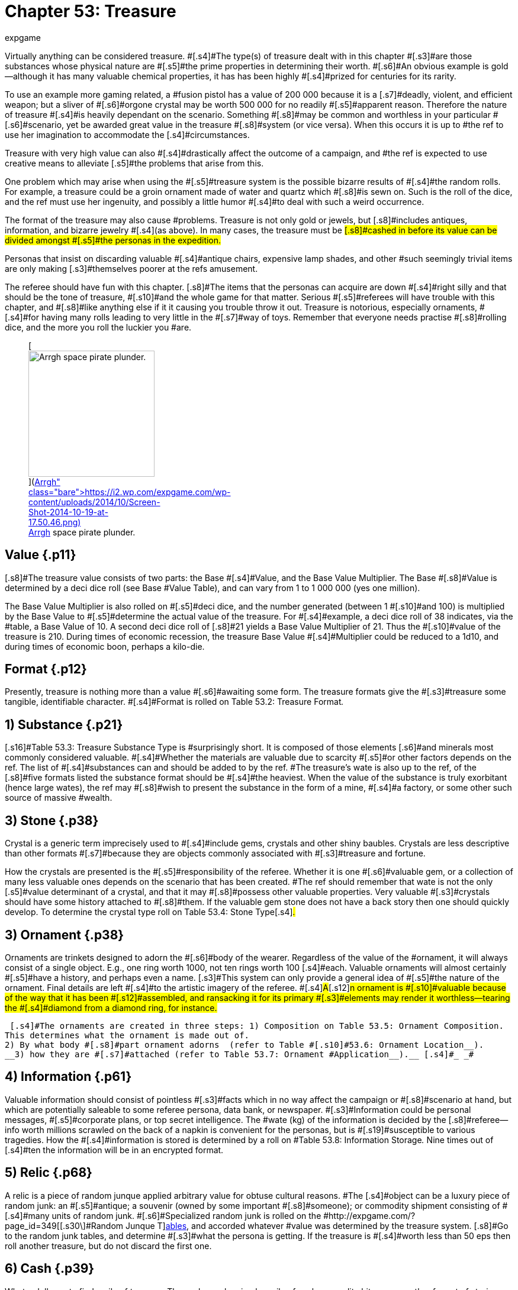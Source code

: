 = Chapter 53: Treasure
:author: expgame
:date: 2010-08-08 04:02:38 -0400
:guid: http://expgame.com/?page_id=353
:id: 353
:page-layout: page

[.s3]#Virtually anything can be considered treasure.
#[.s4]#The type(s) of treasure dealt with in this chapter #[.s3]#are those substances whose physical nature are #[.s5]#the prime properties in determining their worth.
#[.s6]#An obvious example is gold--although it has many valuable chemical properties, it has has been highly #[.s4]#prized for centuries for its rarity.#

[.s4]#To use an example more gaming related, a #fusion pistol has a value of 200 000 because it is a [.s7]#deadly, violent, and efficient weapon;
but a sliver of #[.s6]#orgone crystal may be worth 500 000 for no readily #[.s5]#apparent reason.
Therefore the nature of treasure #[.s4]#is heavily dependant on the scenario.
Something #[.s8]#may be common and worthless in your particular #[.s6]#scenario, yet be awarded great value in the treasure #[.s8]#system (or vice versa).
When this occurs it is up to #the ref to use her imagination to accommodate the [.s4]#circumstances.#

[.s9]#Treasure with very high value can also #[.s4]#drastically affect the outcome of a campaign, and #the ref is expected to use creative means to alleviate [.s5]#the problems that arise from this.#

[.s6]#One problem which may arise when using the #[.s5]#treasure system is the possible bizarre results of #[.s4]#the random rolls.
For example, a treasure could be a groin ornament made of water and quartz which #[.s8]#is sewn on.
Such is the roll of the dice, and the ref must use her ingenuity, and possibly a little humor #[.s4]#to deal with such a weird occurrence.#

[.s5]#The format of the treasure may also cause #problems.
Treasure is not only gold or jewels, but [.s8]#includes antiques, information, and bizarre jewelry #[.s4]#(as above).
In many cases, the treasure must be #[.s8]#cashed in before its value can be divided amongst #[.s5]#the personas in the expedition.#

[.s5]#Personas that insist on discarding valuable #[.s4]#antique chairs, expensive lamp shades, and other #such seemingly trivial items are only making [.s3]#themselves poorer at the refs amusement.#

The referee should have fun with this chapter.
[.s8]#The items that the personas can acquire are down #[.s4]#right silly and that should be the tone of treasure, #[.s10]#and the whole game for that matter.
Serious #[.s5]#referees will have trouble with this chapter, and #[.s8]#like anything else if it it causing you trouble throw it out.
Treasure is notorious, especially ornaments, #[.s4]#for having many rolls leading to very little in the #[.s7]#way of toys.
Remember that everyone needs practise #[.s8]#rolling dice, and the more you roll the luckier you #are.+++<figure id="attachment_5353" aria-describedby="caption-attachment-5353" style="width: 213px" class="wp-caption aligncenter">+++[image:https://i0.wp.com/expgame.com/wp-content/uploads/2014/10/Screen-Shot-2014-10-19-at-17.50.46-213x300.png?resize=213%2C300[Arrgh space pirate plunder.,213]](https://i2.wp.com/expgame.com/wp-content/uploads/2014/10/Screen-Shot-2014-10-19-at-17.50.46.png)+++<figcaption id="caption-attachment-5353" class="wp-caption-text">+++Arrgh space pirate plunder.+++</figcaption>++++++</figure>+++

== Value {.p11}

[.s8]#The treasure value consists of two parts: the Base #[.s4]#Value, and the Base Value Multiplier.
The Base #[.s8]#Value is determined by a deci dice roll (see Base #Value Table), and can vary from 1 to 1 000 000 (yes one million).

[.s4]#The Base Value Multiplier is also rolled on #[.s5]#deci dice, and the number generated (between 1 #[.s10]#and 100) is multiplied by the Base Value to #[.s5]#determine the actual value of the treasure.
For #[.s4]#example, a deci dice roll of 38 indicates, via the #table, a Base Value of 10.
A second deci dice roll of [.s8]#21 yields a Base Value Multiplier of 21.
Thus the #[.s10]#value of the treasure is 210.
During times of economic recession, the treasure Base Value #[.s4]#Multiplier could be reduced to a 1d10, and during times of economic boon, perhaps a kilo-die.#

[table id=851 /]

== Format {.p12}

[.s4]#Presently, treasure is nothing more than a value #[.s6]#awaiting some form.
The treasure formats give the #[.s3]#treasure some tangible, identifiable character.
#[.s4]#Format is rolled on Table 53.2:  Treasure Format__.__#

[table id=852 /]

== [.s15]#1) Substance# {.p21}

[.s16]#Table 53.3: Treasure Substance Type is #surprisingly short.
It is composed of those elements [.s6]#and minerals most commonly considered valuable.
#[.s4]#Whether the materials are valuable due to scarcity #[.s5]#or other factors depends on the ref.
The list of #[.s4]#substances can and should be added to by the ref.
#The treasure&#8217;s wate is also up to the ref, of the [.s8]#five formats listed the substance format should be #[.s4]#the heaviest.
When the value of the substance is truly exorbitant (hence large wates), the ref may #[.s8]#wish to present the substance in the form of a mine, #[.s4]#a factory, or some other such source of massive #wealth.

[table id=853 /]

== 3) Stone {.p38}

[.s3]#Crystal is a generic term imprecisely used to #[.s4]#include gems, crystals and other shiny baubles.
Crystals are less descriptive than other formats #[.s7]#because they are objects commonly associated with #[.s3]#treasure and fortune.#

[.s19]#How the crystals are presented is the #[.s5]#responsibility of the referee.
Whether it is one #[.s6]#valuable gem, or a collection of many less valuable ones depends on the scenario that has been created.
#The ref should remember that wate is not the only [.s5]#value determinant of a crystal, and that it may #[.s8]#possess other valuable properties.
Very valuable #[.s3]#crystals should have some history attached to #[.s8]#them.
If the valuable gem stone does not have a back story then one should quickly develop.
To determine the crystal type roll on Table 53.4: Stone Type#[.s4]#_._#

[table id=854 /]

== [.s7]#3) Ornament# {.p38}

[.s3]#Ornaments are trinkets designed to adorn the #[.s6]#body of the wearer.
Regardless of the value of the #ornament, it will always consist of a single object.
E.g., one ring worth 1000, not ten rings worth 100 [.s4]#each.
Valuable ornaments will almost certainly #[.s5]#have a history, and perhaps even a name.
[.s3]#This system can only provide a general idea of #[.s5]#the nature of the ornament.
Final details are left #[.s4]#to the artistic imagery of the referee.
##[.s4]#A#[.s12]#n ornament is #[.s10]#valuable because of the way that it has been #[.s12]#assembled, and ransacking it for its primary #[.s3]#elements may render it worthless--tearing the #[.s4]#diamond from a diamond ring, for instance.#

 [.s4]#The ornaments are created in three steps: 1) Composition on Table 53.5: Ornament Composition.
This determines what the ornament is made out of.
2) By what body #[.s8]#part ornament adorns  (refer to Table #[.s10]#53.6: Ornament Location__).
__3) how they are #[.s7]#attached (refer to Table 53.7: Ornament #Application__).__ [.s4]#_ _#

[table id=855 /]

[table id=856 /]

[table id=857 /]

== [.s15]#4) Information# {.p61}

[.s4]#Valuable information should consist of pointless #[.s3]#facts which in no way affect the campaign or #[.s8]#scenario at hand, but which are potentially saleable to some referee persona, data bank, or newspaper.
#[.s3]#Information could be personal messages, #[.s5]#corporate plans, or top secret intelligence.
The #wate (kg) of the information is decided by the [.s8]#referee--info worth millions scrawled on the back of a napkin is convenient for the personas, but is #[.s19]#susceptible to various tragedies.
How the #[.s4]#information is stored is determined by a roll on #Table 53.8: Information Storage+++<i>+++.
+++</i>+++Nine times out of [.s4]#ten the information will be in an encrypted format.#

[table id=858 /]

== [.s7]#5) Relic# {.p68}

[.s6]#A relic is a piece of random junque applied arbitrary value for obtuse cultural reasons.
#The [.s4]#object can be a luxury piece of random junk: an #[.s5]#antique;
a souvenir (owned by some important #[.s8]#someone);
or commodity shipment consisting of #[.s4]#many units of random junk.
#[.s6]#Specialized random junk is rolled on the #http://expgame.com/?page_id=349[[.s30\]#Random Junque T#][.s6]#http://expgame.com/?page_id=349[ables], and accorded whatever #value was determined by the treasure system.
[.s8]#Go to the random junk tables, and determine #[.s3]#what the persona is getting.
If the treasure is #[.s4]#worth less than 50 eps then roll another treasure, but do not discard the first one.#

== 6) Cash {.p39}

What a dull way to find a pile of treasure.
The cash may be simply a pile of cash, or credit chit, or some other format of storing cash.
Use Table 53.8: Information Storage if you do not want to bother with standard value currency.
Other tricks are to have the money in one currency and requiring transfer to another.
Smaller amounts of cash money should just be given to the personas.
That is called being nice.

[table id=859 /]

== 7) Mixed {.p39}

As if things are not mixed up enough it EXP.
Mixed treasures will have their values mixed amongst the basic treasure types found here.
For example a relic  or an ornament could be a form of cash.
Cash  or stone could be information.
Just shakes things up a bit.

[table id=860 /]
